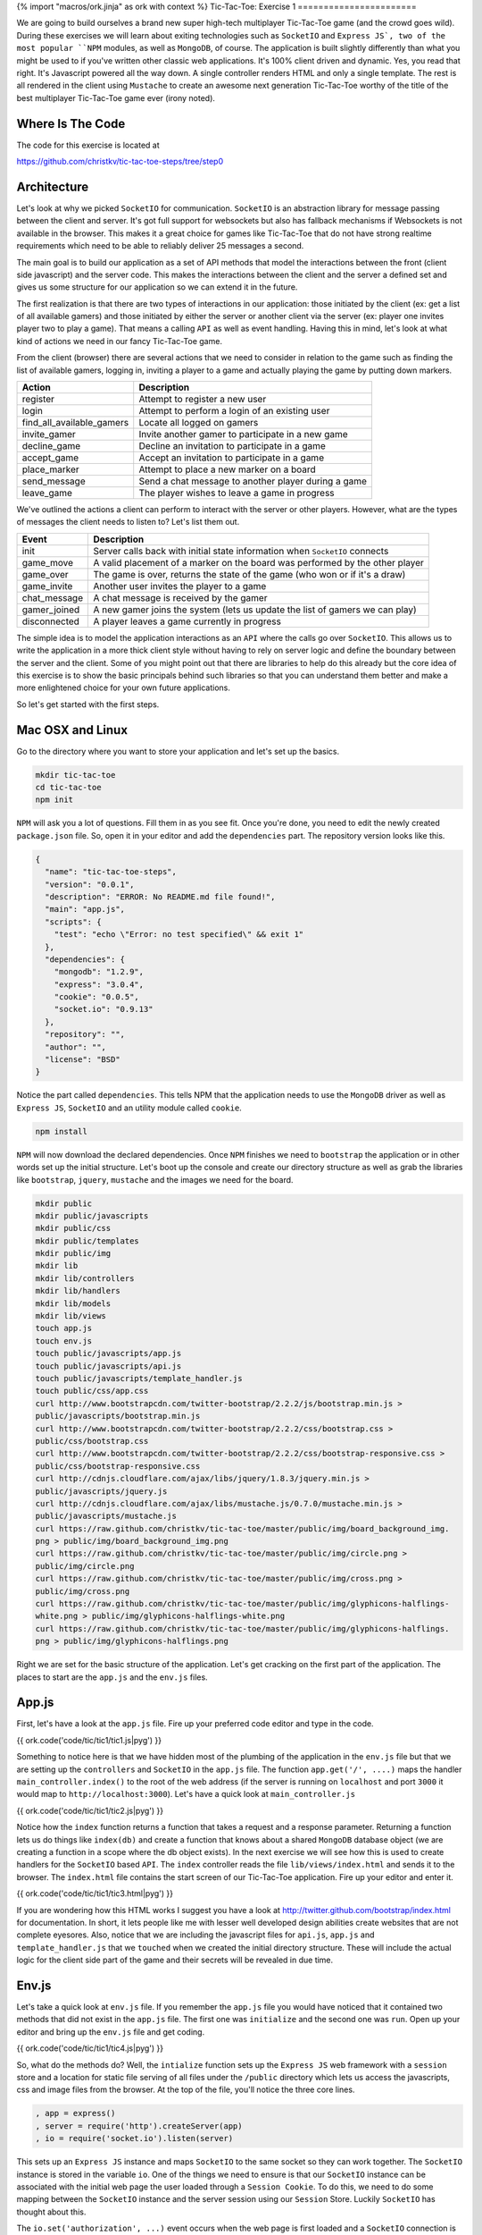 {% import "macros/ork.jinja" as ork with context %}
Tic-Tac-Toe: Exercise 1
=======================

We are going to build ourselves a brand new super high-tech multiplayer Tic-Tac-Toe game (and the crowd goes wild). During these exercises we will learn about exiting technologies such as ``SocketIO`` and ``Express JS`, two of the most popular ``NPM`` modules, as well as ``MongoDB``, of course. The application is built slightly differently than what you might be used to if you've written other classic web applications. It's 100% client driven and dynamic. Yes, you read that right. It's Javascript powered all the way down. A single controller renders HTML and only a single template. The rest is all rendered in the client using ``Mustache`` to create an awesome next generation Tic-Tac-Toe worthy of the title of the best multiplayer Tic-Tac-Toe game ever (irony noted).

Where Is The Code
-----------------

The code for this exercise is located at

https://github.com/christkv/tic-tac-toe-steps/tree/step0

Architecture
------------

Let's look at why we picked ``SocketIO`` for communication. ``SocketIO`` is an abstraction library for message passing between the client and server. It's got full support for websockets but also has fallback mechanisms if Websockets is not available in the browser. This makes it a great choice for games like Tic-Tac-Toe that do not have strong realtime requirements which need to be able to reliably deliver 25 messages a second.

The main goal is to build our application as a set of API methods that model the interactions between the front (client side javascript) and the server code. This makes the interactions between the client and the server a defined set and gives us some structure for our application so we can extend it in the future.

The first realization is that there are two types of interactions in our application: those initiated by the client (ex: get a list of all available gamers) and those initiated by either the server or another client via the server (ex: player one invites player two to play a game). That means a calling ``API`` as well as event handling. Having this in mind, let's look at what kind of actions we need in our fancy Tic-Tac-Toe game.

From the client (browser) there are several actions that we need to consider in relation to the game such as finding the list of available gamers, logging in, inviting a player to a game and actually playing the game by putting down markers.

==========================  ================================
Action                      Description
==========================  ================================
register                    Attempt to register a new user
login                       Attempt to perform a login of an existing user
find_all_available_gamers   Locate all logged on gamers
invite_gamer                Invite another gamer to participate in a new game
decline_game                Decline an invitation to participate in a game
accept_game                 Accept an invitation to participate in a game
place_marker                Attempt to place a new marker on a board
send_message                Send a chat message to another player during a game
leave_game                  The player wishes to leave a game in progress
==========================  ================================

We've outlined the actions a client can perform to interact with the server or other players. However, what are the types of messages the client needs to listen to? Let's list them out.

=================   ================================
Event               Description
=================   ================================
init                Server calls back with initial state information when ``SocketIO`` connects
game_move           A valid placement of a marker on the board was performed by the other player
game_over           The game is over, returns the state of the game (who won or if it's a draw)
game_invite         Another user invites the player to a game
chat_message        A chat message is received by the gamer
gamer_joined        A new gamer joins the system (lets us update the list of gamers we can play)
disconnected        A player leaves a game currently in progress
=================   ================================

The simple idea is to model the application interactions as an ``API`` where the calls go over ``SocketIO``. This allows us to write the application in a more thick client style without having to rely on server logic and define the boundary between the server and the client. Some of you might point out that there are libraries to help do this already but the core idea of this exercise is to show the basic principals behind such libraries so that you can understand them better and make a more enlightened choice for your own future applications.

So let's get started with the first steps.

Mac OSX and Linux
-----------------

Go to the directory where you want to store your application and let's set up the basics.

.. code-block:: console

    mkdir tic-tac-toe
    cd tic-tac-toe
    npm init

``NPM`` will ask you a lot of questions. Fill them in as you see fit. Once you're done, you need to edit the newly created ``package.json`` file. So, open it in your editor and add the ``dependencies`` part. The repository version looks like this.

.. code-block:: json

    {
      "name": "tic-tac-toe-steps",
      "version": "0.0.1",
      "description": "ERROR: No README.md file found!",
      "main": "app.js",
      "scripts": {
        "test": "echo \"Error: no test specified\" && exit 1"
      },
      "dependencies": {
        "mongodb": "1.2.9",
        "express": "3.0.4",
        "cookie": "0.0.5",
        "socket.io": "0.9.13"
      },
      "repository": "",
      "author": "",
      "license": "BSD"
    }

Notice the part called ``dependencies``. This tells NPM that the application needs to use the ``MongoDB`` driver as well as ``Express JS``, ``SocketIO`` and an utility module called ``cookie``.

.. code-block:: console

    npm install

``NPM`` will now download the declared dependencies. Once ``NPM`` finishes we need to ``bootstrap`` the application or in other words set up the initial structure. Let's boot up the console and create our directory structure as well as grab the libraries like ``bootstrap``, ``jquery``, ``mustache`` and the images we need for the board.

.. code-block:: console

    mkdir public
    mkdir public/javascripts
    mkdir public/css
    mkdir public/templates
    mkdir public/img
    mkdir lib
    mkdir lib/controllers
    mkdir lib/handlers
    mkdir lib/models
    mkdir lib/views
    touch app.js
    touch env.js
    touch public/javascripts/app.js
    touch public/javascripts/api.js
    touch public/javascripts/template_handler.js
    touch public/css/app.css
    curl http://www.bootstrapcdn.com/twitter-bootstrap/2.2.2/js/bootstrap.min.js > 
    public/javascripts/bootstrap.min.js
    curl http://www.bootstrapcdn.com/twitter-bootstrap/2.2.2/css/bootstrap.css > 
    public/css/bootstrap.css
    curl http://www.bootstrapcdn.com/twitter-bootstrap/2.2.2/css/bootstrap-responsive.css > 
    public/css/bootstrap-responsive.css
    curl http://cdnjs.cloudflare.com/ajax/libs/jquery/1.8.3/jquery.min.js > 
    public/javascripts/jquery.js
    curl http://cdnjs.cloudflare.com/ajax/libs/mustache.js/0.7.0/mustache.min.js > 
    public/javascripts/mustache.js
    curl https://raw.github.com/christkv/tic-tac-toe/master/public/img/board_background_img.
    png > public/img/board_background_img.png
    curl https://raw.github.com/christkv/tic-tac-toe/master/public/img/circle.png > 
    public/img/circle.png
    curl https://raw.github.com/christkv/tic-tac-toe/master/public/img/cross.png > 
    public/img/cross.png
    curl https://raw.github.com/christkv/tic-tac-toe/master/public/img/glyphicons-halflings-
    white.png > public/img/glyphicons-halflings-white.png
    curl https://raw.github.com/christkv/tic-tac-toe/master/public/img/glyphicons-halflings.
    png > public/img/glyphicons-halflings.png

Right we are set for the basic structure of the application. Let's get cracking on the first part of the application. The places to start are the ``app.js`` and the ``env.js`` files. 

App.js
------

First, let's have a look at the ``app.js`` file. Fire up your preferred code editor and type in the code.

{{ ork.code('code/tic/tic1/tic1.js|pyg') }}

Something to notice here is that we have hidden most of the plumbing of the application in the ``env.js`` file but that we are setting up the ``controllers`` and ``SocketIO`` in the ``app.js`` file. The function ``app.get('/', ....)`` maps the handler ``main_controller.index()`` to the root of the web address (if the server is running on ``localhost`` and port ``3000`` it would map to ``http://localhost:3000``). Let's have a quick look at ``main_controller.js``

{{ ork.code('code/tic/tic1/tic2.js|pyg') }}

Notice how the ``index`` function returns a function that takes a request and a response parameter. Returning a function lets us do things like ``index(db)`` and create a function that knows about a shared ``MongoDB`` database object (we are creating a function in a scope where the db object exists). In the next exercise we will see how this is used to create handlers for the ``SocketIO`` based ``API``. The ``index`` controller reads the file ``lib/views/index.html`` and sends it to the browser. The ``index.html`` file contains the start screen of our Tic-Tac-Toe application. Fire up your editor and enter it.

{{ ork.code('code/tic/tic1/tic3.html|pyg') }}

If you are wondering how this HTML works I suggest you have a look at http://twitter.github.com/bootstrap/index.html for documentation. In short, it lets people like me with lesser well developed design abilities create websites that are not complete eyesores. Also, notice that we are including the javascript files for ``api.js``, ``app.js`` and ``template_handler.js`` that we ``touched`` when we created the initial directory structure. These will include the actual logic for the client side part of the game and their secrets will be revealed in due time.

Env.js
------

Let's take a quick look at ``env.js`` file. If you remember the ``app.js`` file you would have noticed that it contained two methods that did not exist in the ``app.js`` file. The first one was ``initialize`` and the second one was ``run``. Open up your editor and bring up the ``env.js`` file and get coding.

{{ ork.code('code/tic/tic1/tic4.js|pyg') }}

So, what do the methods do? Well, the ``intialize`` function sets up the ``Express JS`` web framework with a ``session`` store and a location for static file serving of all files under the ``/public`` directory which lets us access the javascripts, css and image files from the browser. At the top of the file, you'll notice the three core lines.

.. code-block:: javascript

    , app = express()
    , server = require('http').createServer(app)
    , io = require('socket.io').listen(server)

This sets up an ``Express JS`` instance and maps ``SocketIO`` to the same socket so they can work together. The ``SocketIO`` instance is stored in the variable ``io``. One of the things we need to ensure is that our ``SocketIO`` instance can be associated with the initial web page the user loaded through a ``Session Cookie``. To do this, we need to do some mapping between the ``SocketIO`` instance and the server session using our ``Session`` Store. Luckily ``SocketIO`` has thought about this.

The ``io.set('authorization', ...)`` event occurs when the web page is first loaded and a ``SocketIO`` connection is made. When the connection happens, the code looks up the ``Session Cookie`` set by ``Express JS`` and adds it to the ``SocketIO`` connection. This makes it possible for the application to identify which user is associated with which ``SocketIO`` connection and future exercises will show how we use this to communicate between two specific users.

Lastly, we call ``MongoClient.connect`` to connect to the ``MongoDB`` server and if all works well, we'll return to the calling code in ``app.js``. When ``app.js`` calls the ``run`` method in ``env.js``, the ``Express JS`` server starts up and we print the welcome message to the console. Before we can boot up, we need a ``MongoDB`` server. Open another terminal and go to the project directory. Let's start a new server.

.. code-block:: console

    mkdir data
    mongod --dbpath=./data

In your previous terminal, start the application (make sure your node.js executable is in your path).

.. code-block:: console

    node app.js

You can now go to ``http://localhost:3000`` and see the initial page running in your browser. Awesome, right? Now that we have the basic scaffolding in place, we can move on to the next exercise where we will create the ``login`` and ``registration`` API's.
